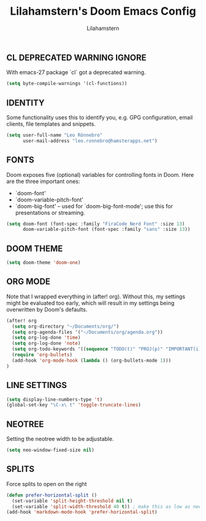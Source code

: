 #+TITLE: Lilahamstern's Doom Emacs Config
#+AUTHOR: Lilahamstern
#+STARTUP: showeverything

** CL DEPRECATED WARNING IGNORE
With emacs-27 package `cl` got a deprecated warning.
#+BEGIN_SRC emacs-lisp
(setq byte-compile-warnings '(cl-functions))
#+END_SRC

** IDENTITY
Some functionality uses this to identify you, e.g. GPG configuration, email
clients, file templates and snippets.

#+BEGIN_SRC emacs-lisp
(setq user-full-name "Leo Rönnebro"
      user-mail-address "leo.ronnebro@hamsterapps.net")
#+END_SRC
** FONTS
Doom exposes five (optional) variables for controlling fonts in Doom. Here
are the three important ones:

+ `doom-font'
+ `doom-variable-pitch-font'
+ `doom-big-font' -- used for `doom-big-font-mode'; use this for
  presentations or streaming.

#+begin_src emacs-lisp :tangle yes
(setq doom-font (font-spec :family "FiraCode Nerd Font" :size 13)
      doom-variable-pitch-font (font-spec :family "sans" :size 13))
#+end_src

** DOOM THEME
#+begin_src emacs-lisp :tangle yes
(setq doom-theme 'doom-one)
#+end_src

** ORG MODE
Note that I wrapped everything in (after! org). Without this, my settings might be evaluated too early, which will result in my settings being overwritten by Doom's defaults.
#+BEGIN_SRC emacs-lisp
(after! org
  (setq org-directory "~/Documents/org/")
  (setq org-agenda-files '("~/Documents/org/agenda.org"))
  (setq org-log-done 'time)
  (setq org-log-done 'note)
  (setq org-todo-keywords '((sequence "TODO(t)" "PROJ(p)" "IMPORTANT(i)" "WAIT(w)" "|" "DONE(d)" "CANCELLED(c)" )))
  (require 'org-bullets)
  (add-hook 'org-mode-hook (lambda () (org-bullets-mode 1)))
)
#+END_SRC

** LINE SETTINGS
 #+BEGIN_SRC emacs-lisp
(setq display-line-numbers-type 't)
(global-set-key "\C-x\ t" 'toggle-truncate-lines)
#+END_SRC

** NEOTREE
Setting the neotree width to be adjustable.
#+BEGIN_SRC emacs-lisp
(setq neo-window-fixed-size nil)
#+END_SRC

** SPLITS
Force splits to open on the right
#+BEGIN_SRC emacs-lisp
(defun prefer-horizontal-split ()
  (set-variable 'split-height-threshold nil t)
  (set-variable 'split-width-threshold 40 t)) ; make this as low as needed
(add-hook 'markdown-mode-hook 'prefer-horizontal-split)
#+END_SRC
